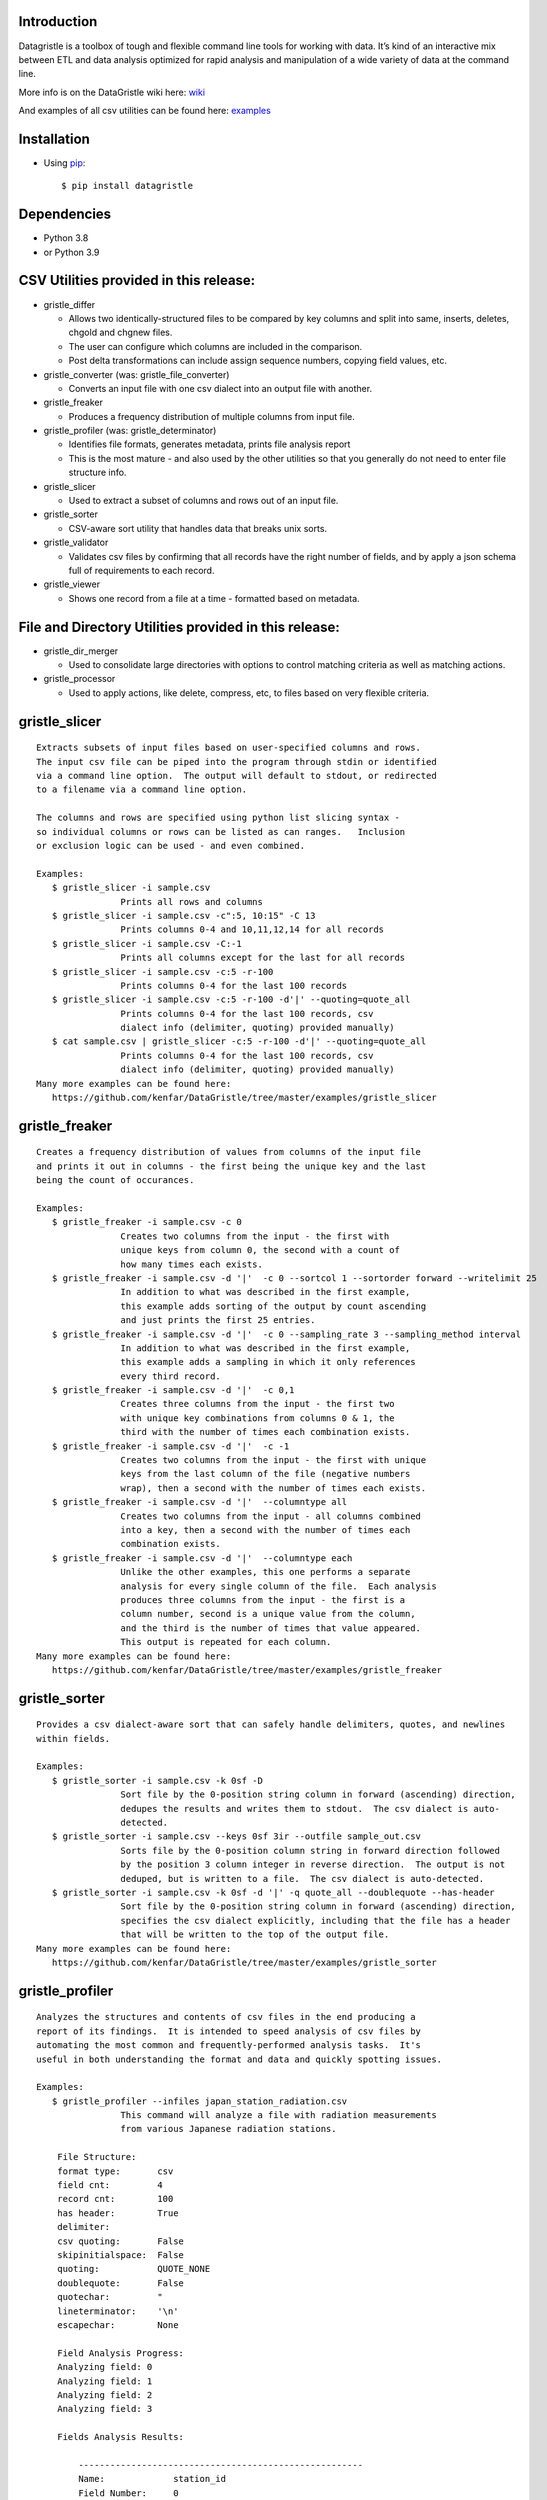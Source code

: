 Introduction
============

Datagristle is a toolbox of tough and flexible command line tools for
working with data. It’s kind of an interactive mix between ETL and data
analysis optimized for rapid analysis and manipulation of a wide variety
of data at the command line.

More info is on the DataGristle wiki here:
`wiki <https://github.com/kenfar/DataGristle/wiki>`__

And examples of all csv utilities can be found here:
`examples <https://github.com/kenfar/DataGristle/tree/master/examples>`__

Installation
============

-  Using `pip <http://www.pip-installer.org/en/latest/>`__:

   ::

      $ pip install datagristle

Dependencies
============

-  Python 3.8
-  or Python 3.9

CSV Utilities provided in this release:
=======================================

-  gristle_differ

   -  Allows two identically-structured files to be compared by key
      columns and split into same, inserts, deletes, chgold and chgnew
      files.
   -  The user can configure which columns are included in the
      comparison.
   -  Post delta transformations can include assign sequence numbers,
      copying field values, etc.

-  gristle_converter (was: gristle_file_converter)

   -  Converts an input file with one csv dialect into an output file
      with another.

-  gristle_freaker

   -  Produces a frequency distribution of multiple columns from input
      file.

-  gristle_profiler (was: gristle_determinator)

   -  Identifies file formats, generates metadata, prints file analysis
      report
   -  This is the most mature - and also used by the other utilities so
      that you generally do not need to enter file structure info.

-  gristle_slicer

   -  Used to extract a subset of columns and rows out of an input file.

-  gristle_sorter

   -  CSV-aware sort utility that handles data that breaks unix sorts.

-  gristle_validator

   -  Validates csv files by confirming that all records have the right
      number of fields, and by apply a json schema full of requirements
      to each record.

-  gristle_viewer

   -  Shows one record from a file at a time - formatted based on
      metadata.

File and Directory Utilities provided in this release:
======================================================

-  gristle_dir_merger

   -  Used to consolidate large directories with options to control
      matching criteria as well as matching actions.

-  gristle_processor

   -  Used to apply actions, like delete, compress, etc, to files based
      on very flexible criteria.

gristle_slicer
==============

::

   Extracts subsets of input files based on user-specified columns and rows.
   The input csv file can be piped into the program through stdin or identified
   via a command line option.  The output will default to stdout, or redirected
   to a filename via a command line option.

   The columns and rows are specified using python list slicing syntax -
   so individual columns or rows can be listed as can ranges.   Inclusion
   or exclusion logic can be used - and even combined.

   Examples:
      $ gristle_slicer -i sample.csv
                   Prints all rows and columns
      $ gristle_slicer -i sample.csv -c":5, 10:15" -C 13
                   Prints columns 0-4 and 10,11,12,14 for all records
      $ gristle_slicer -i sample.csv -C:-1
                   Prints all columns except for the last for all records
      $ gristle_slicer -i sample.csv -c:5 -r-100
                   Prints columns 0-4 for the last 100 records
      $ gristle_slicer -i sample.csv -c:5 -r-100 -d'|' --quoting=quote_all
                   Prints columns 0-4 for the last 100 records, csv
                   dialect info (delimiter, quoting) provided manually)
      $ cat sample.csv | gristle_slicer -c:5 -r-100 -d'|' --quoting=quote_all
                   Prints columns 0-4 for the last 100 records, csv
                   dialect info (delimiter, quoting) provided manually)
   Many more examples can be found here:
      https://github.com/kenfar/DataGristle/tree/master/examples/gristle_slicer

gristle_freaker
===============

::

   Creates a frequency distribution of values from columns of the input file
   and prints it out in columns - the first being the unique key and the last
   being the count of occurances.

   Examples:
      $ gristle_freaker -i sample.csv -c 0
                   Creates two columns from the input - the first with
                   unique keys from column 0, the second with a count of
                   how many times each exists.
      $ gristle_freaker -i sample.csv -d '|'  -c 0 --sortcol 1 --sortorder forward --writelimit 25
                   In addition to what was described in the first example,
                   this example adds sorting of the output by count ascending
                   and just prints the first 25 entries.
      $ gristle_freaker -i sample.csv -d '|'  -c 0 --sampling_rate 3 --sampling_method interval
                   In addition to what was described in the first example,
                   this example adds a sampling in which it only references
                   every third record.
      $ gristle_freaker -i sample.csv -d '|'  -c 0,1
                   Creates three columns from the input - the first two
                   with unique key combinations from columns 0 & 1, the
                   third with the number of times each combination exists.
      $ gristle_freaker -i sample.csv -d '|'  -c -1
                   Creates two columns from the input - the first with unique
                   keys from the last column of the file (negative numbers
                   wrap), then a second with the number of times each exists.
      $ gristle_freaker -i sample.csv -d '|'  --columntype all
                   Creates two columns from the input - all columns combined
                   into a key, then a second with the number of times each
                   combination exists.
      $ gristle_freaker -i sample.csv -d '|'  --columntype each
                   Unlike the other examples, this one performs a separate
                   analysis for every single column of the file.  Each analysis
                   produces three columns from the input - the first is a
                   column number, second is a unique value from the column,
                   and the third is the number of times that value appeared.
                   This output is repeated for each column.
   Many more examples can be found here:
      https://github.com/kenfar/DataGristle/tree/master/examples/gristle_freaker

gristle_sorter
==============

::

   Provides a csv dialect-aware sort that can safely handle delimiters, quotes, and newlines
   within fields.

   Examples:
      $ gristle_sorter -i sample.csv -k 0sf -D
                   Sort file by the 0-position string column in forward (ascending) direction,
                   dedupes the results and writes them to stdout.  The csv dialect is auto-
                   detected.
      $ gristle_sorter -i sample.csv --keys 0sf 3ir --outfile sample_out.csv
                   Sorts file by the 0-position column string in forward direction followed
                   by the position 3 column integer in reverse direction.  The output is not
                   deduped, but is written to a file.  The csv dialect is auto-detected.
      $ gristle_sorter -i sample.csv -k 0sf -d '|' -q quote_all --doublequote --has-header
                   Sort file by the 0-position string column in forward (ascending) direction,
                   specifies the csv dialect explicitly, including that the file has a header
                   that will be written to the top of the output file.
   Many more examples can be found here:
      https://github.com/kenfar/DataGristle/tree/master/examples/gristle_sorter

gristle_profiler
================

::

   Analyzes the structures and contents of csv files in the end producing a
   report of its findings.  It is intended to speed analysis of csv files by
   automating the most common and frequently-performed analysis tasks.  It's
   useful in both understanding the format and data and quickly spotting issues.

   Examples:
      $ gristle_profiler --infiles japan_station_radiation.csv
                   This command will analyze a file with radiation measurements
                   from various Japanese radiation stations.

       File Structure:
       format type:       csv
       field cnt:         4
       record cnt:        100
       has header:        True
       delimiter:
       csv quoting:       False
       skipinitialspace:  False
       quoting:           QUOTE_NONE
       doublequote:       False
       quotechar:         "
       lineterminator:    '\n'
       escapechar:        None

       Field Analysis Progress:
       Analyzing field: 0
       Analyzing field: 1
       Analyzing field: 2
       Analyzing field: 3

       Fields Analysis Results:

           ------------------------------------------------------
           Name:             station_id
           Field Number:     0
           Wrong Field Cnt:  0
           Type:             timestamp
           Min:              1010000001
           Max:              1140000006
           Unique Values:    99
           Known Values:     99
           Top Values not shown - all values are unique

           ------------------------------------------------------
           Name:             datetime_utc
           Field Number:     1
           Wrong Field Cnt:  0
           Type:             timestamp
           Min:              2011-02-28 15:00:00
           Max:              2011-02-28 15:00:00
           Unique Values:    1
           Known Values:     1
           Top Values:
               2011-02-28 15:00:00                      x 99 occurrences

           ------------------------------------------------------
           Name:             sa
           Field Number:     2
           Wrong Field Cnt:  0
           Type:             integer
           Min:              -999
           Max:              52
           Unique Values:    35
           Known Values:     35
           Mean:             2.45454545455
           Median:           38.0
           Variance:         31470.2681359
           Std Dev:          177.398613681
           Top Values:
               41                                       x 7 occurrences
               42                                       x 7 occurrences
               39                                       x 6 occurrences
               37                                       x 5 occurrences
               46                                       x 5 occurrences
               17                                       x 4 occurrences
               38                                       x 4 occurrences
               40                                       x 4 occurrences
               45                                       x 4 occurrences
               44                                       x 4 occurrences

           ------------------------------------------------------
           Name:             ra
           Field Number:     3
           Wrong Field Cnt:  0
           Type:             integer
           Min:              -888
           Max:              0
           Unique Values:    2
           Known Values:     2
           Mean:             -556.121212121
           Median:           -888.0
           Variance:         184564.833792
           Std Dev:          429.610095077
           Top Values:
               -888                                     x 62 occurrences
               0                                        x 37 occurrences

   Many more examples can be found here:
      https://github.com/kenfar/DataGristle/tree/master/examples/gristle_profiler

gristle_converter
=================

::

   Converts a file from one csv dialect to another

   Examples:
      $ gristle_converter -i foo.csv -o bar.csv \
        --delimiter=',' --has-header --quoting=quote-all doublequote \
        --out-delimiter='|'  --out-has-no-header --out-quoting quote_none --out-escapechar='\'
            Copies input file to output while completely changing every aspect
            of the csv dialect.
   Many more examples can be found here:
      https://github.com/kenfar/DataGristle/tree/master/examples/gristle_converter

gristle_validator
=================

::

   Splits a csv file into two separate files based on how records pass or fail
   validation checks:
      - Field count - checks the number of fields in each record against the
        number required.  The correct number of fields can be provided in an
        argument or will default to using the number from the first record.
      - Schema - uses csv file requirements defined in a json-schema file for
        quality checking.  These requirements include the number of fields,
        and for each field - the type, min & max length, min & max value,
        whether or not it can be blank, existance within a list of valid
        values, and finally compliance with a regex pattern.

   The output can just be the return code (0 for success, 1+ for errors), can
   be some high level statistics, or can be the csv input records split between
   good and erroneous files.  Output can also be limited to a random subset.

   Examples:
      $ gristle_validator  -i sample.csv -f 3
            Prints all valid input rows to stdout, prints all records with
            other than 3 fields to stderr along with an extra final field that
            describes the error.
      $ gristle_validator  -i sample.csv
            Prints all valid input rows to stdout, prints all records with
            other than the same number of fields found on the first record to
            stderr along with an extra final field that describes the error.
      $ gristle_validator  -i sample.csv  -d '|' --has-header
            Same comparison as above, but in this case the file was too small
            or complex for the pgm to automatically determine csv dialect, so
            we had to explicitly give that info to program.
      $ gristle_validator  -i sample.csv -o sample_good.csv --outerr sample_err.csv
            Same comparison as above, but explicitly splits good and bad data
            into separate files.
      $ gristle_validator  -i sample.csv --randomout 1
            Same comparison as above, but only writes a random 1% of data out.
      $ gristle_validator  -i sample.csv --silent
            Same comparison as above, but writes nothing out.  Exit code can be
            used to determine if any bad records were found.
      $ gristle_validator  -i sample.csv --validschema sample_schema.csv
            The above command checks both field count as well as validations
            described in the sample_schema.csv file.  Here's an example of what
            that file might look like:
               items:
                   - title:            rowid
                     blank:            False
                     required:         True
                     dg_type:          integer
                     dg_minimum:       1
                     dg_maximum:       60
                   - title:            start_date
                     blank:            False
                     minLength:        8
                     maxLength:        10
                     pattern:          '[0-9]*/[0-9]*/[1-2][0-9][0-9][0-9]'
                   - title:            location
                     blank:            False
                     minLength:        2
                     maxLength:        2
                     enum:             ['ny','tx','ca','fl','wa','ga','al','mo']

gristle_viewer
==============

::

   Displays a single record of a file, one field per line, with field names
   displayed as labels to the left of the field values.  Also allows simple
   navigation between records.

   Examples:
      $ gristle_viewer -i sample.csv -r 3
                   Presents the third record in the file with one field per line
                   and field names from the header record as labels in the left
                   column.
      $ gristle_viewer -i sample.csv -r 3  -d '|' -q quote_none
                   In addition to what was described in the first example this
                   adds explicit csv dialect overrides.

   Many more examples can be found here:
      https://github.com/kenfar/DataGristle/tree/master/examples/gristle_viewer

gristle_differ
==============

::

   gristle_differ compares two files, typically an old and a new file, based
   on explicit keys in a way that is far more accurate than diff.  It can also
   compare just subsets of columns, and perform post-delta transforms to
   populate fields with static values, values from other fields, variables
   from the command line, or incrementing sequence numbers.

   More info on the wiki here:  https://github.com/kenfar/DataGristle/wiki/gristle_differ

   Examples:

      $ gristle_differ --infiles file0.dat file1.dat --key-cols 0 2 --ignore_cols  19 22 33

           - Sorts both files on columns 0 & 2
           - Dedupes both files on column 0
           - Compares all fields except fields 19,22, and 23
           - Automatically determines the csv dialect
           - Produces the following files:
              - file1.dat.insert
              - file1.dat.delete
              - file1.dat.same
              - file1.dat.chgnew
              - file1.dat.chgold

      $ gristle_differ --infiles file0.dat file1.dat --key-cols 0 --compare-cols 1 2 3 4 5 6 7  -d '|'

           - Sorts both files on columns 0
           - Dedupes both files on column 0
           - Compares fields 1,2,3,4,5,6,7
           - Uses '|' as the field delimiter
           - Produces the same output file names as example 1.


      $ gristle_differ --infiles file0.dat file1.dat --config-fn ./foo.yml  \
                  --variables batchid:919 --variables pkid:82304

           - Produces the same output file names as example 1.
           - But in this case it gets the majority of its configuration items from
             the config file ('foo.yml').  This could include key columns, comparison
             columns, ignore columns, post-delta transformations, and other information.
           - The two variables options are used to pass in user-defined variables that
             can be referenced by the post-delta transformations.  The batchid will get
             copied into a batch_id column for every file, and the pkid is a sequence
             that will get incremented and used for new rows in the insert, delete and
             chgnew files.

   Many more examples can be found here:
       https://github.com/kenfar/DataGristle/tree/master/examples/gristle_differ

gristle_metadata
================

::

   Gristle_metadata provides a command-line interface to the metadata database.
   It's mostly useful for scripts, but also useful for occasional direct
   command-line access to the metadata.

   Examples:
      $ gristle_metadata --table schema --action list
                   Prints a list of all rows for the schema table.
      $ gristle_metadata --table element --action put --prompt
                   Allows the user to input a row into the element table and
                   prompts the user for all fields necessary.

gristle_md_reporter
===================

::

   Gristle_md_reporter allows the user to create data dictionary reports that
   combine information about the collection and fields along with field value
   descriptions and frequencies.

   Examples:
      $ gristle_md_reporter --report datadictionary --collection_id 2
                   Prints a data dictionary report of collection_id 2.
      $ gristle_md_reporter --report datadictionary --collection_name presidents
                   Prints a data dictionary report of the president collection.
      $ gristle_md_reporter --report datadictionary --collection_id 2 --field_id 3
                   Prints a data dictionary report of the president collection,
                   only shows field-level information for field_id 3.

gristle_dir_merger
==================

::

   Gristle_dir_merger consolidates directory structures of files.  Is both fast
   and flexible with a variety of options for choosing which file to use based
   on full (name and md5) and partial matches (name only) .

   Examples
      $ gristle_dir_merger /tmp/foo /data/foo
            - Compares source of /tmp/foo to dest of /data/foo.
            - Files will be consolidated into /data/foo, and deleted from /tmp/foo.
            - Comparison will be: match-on-name-and-md5 (default)
            - Full matches will use: keep_dest (default)
            - Partial matches will use: keep_newest (default)
            - Bottom line: this is what you normally want.
      $ gristle_dir_merger /tmp/foo /data/foo --dry-run
            - Same as the first example - except it only prints what it would do
              without actually doing it.
            - Bottom line: this is a good step to take prior to running it for real.
      $ gristle_dir_merger /tmp/foo /data/foo -r
            - Same as the first example - except it runs recursively through
              the directories.
      $ gristle_dir_merger /tmp/foo /data/foo --on-partial-match keep-biggest
            - Comparison will be: match-on-name-and-md5 (default)
            - Full matches will use: keep_dest (default)
            - Partial matches will use: keep_biggest (override)
            - Bottom line: this is a good combo if you know that some files
              have been modified on both source & dest, and newest isn't the best.
      $ gristle_dir_merger /tmp/foo /data/foo --match-on-name-only --on-full-match keep-source
            - Comparison will be: match-on-name-only (override)
            - Full matches will use: keep_source (override)
            - Bottom line: this is a good way to go if you have
              files that have changed in both directories, but always want to
              use the source files.

Licensing
=========

-  Gristle uses the BSD license - see the separate LICENSE file for
   further information

Copyright
=========

-  Copyright 2011-2021 Ken Farmer

